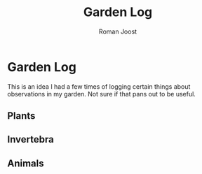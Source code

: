 #+title: Garden Log
#+author: Roman Joost

* Garden Log
This is an idea I had a few times of logging certain things about observations in my garden. Not sure if that pans out to be useful.
** Plants
** Invertebra
** Animals
